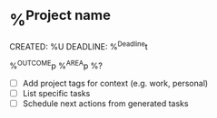 * %^{Project name}
CREATED: %U
DEADLINE: %^{Deadline}t
:PROPERTIES:
:STARTDATE: %u
:END:
%^{OUTCOME}p
%^{AREA}p
%?
- [ ] Add project tags for context (e.g. work, personal)
- [ ] List specific tasks
- [ ] Schedule next actions from generated tasks
